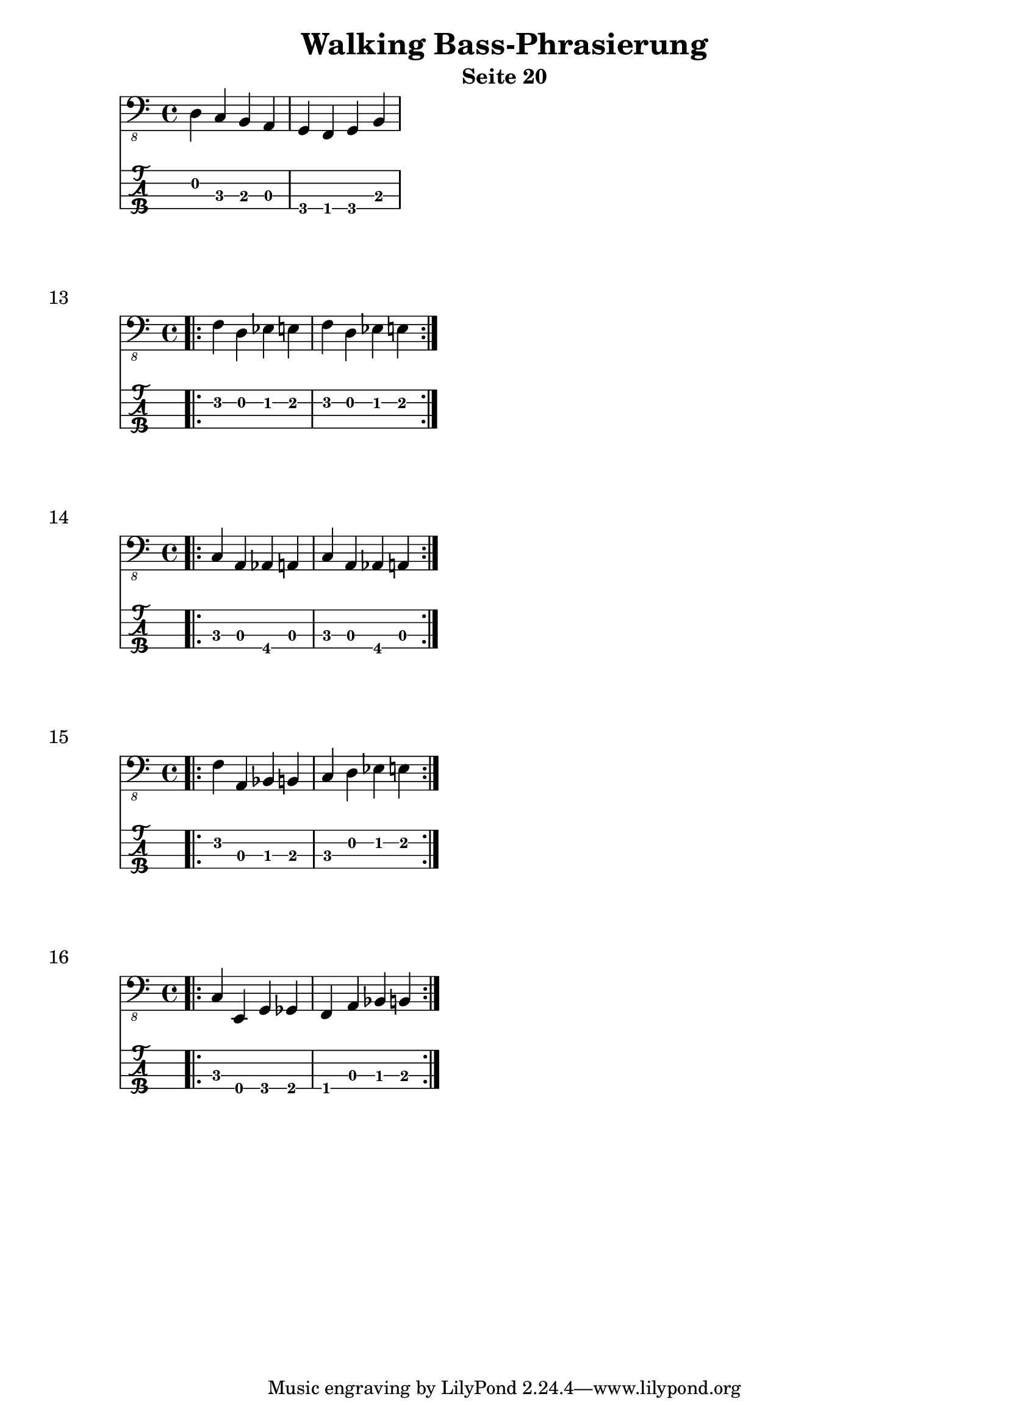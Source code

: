 \header {
  title = "Walking Bass-Phrasierung"
  composer = ""
  subtitle = "Seite 20"
}
noten = \relative {
        d, c b a g f g b 
    	  }
\score {
<<
  \new Voice \with {
    \omit StringNumber
  } {
    \clef "bass_8"
      \noten
   }
  \new TabStaff \with {
    stringTunings = #bass-tuning
  } {
 		\noten
  }

>>
 
  \layout {}
  \midi {}
}

% -------------------------------------------------------------------------
noten = \relative {
      	 \bar ".|:" \repeat volta 2 { f,4 d es e f d es e } 
    	  }
\score {
<<
  \new Voice \with {
    \omit StringNumber
  } {
    \clef "bass_8"
      \noten
   }
  \new TabStaff \with {
    stringTunings = #bass-tuning
  } {
 		\noten
  }
>>
    \header {
    piece = "13"
  }
}
% -------------------------------------------------------------------------
noten = \relative {
   	        \bar ".|:" \repeat volta 2 { c, a as a c a as a } | \break
    	  }
\score {
<<
  \new Voice \with {
    \omit StringNumber
  } {
    \clef "bass_8"
      \noten
   }
  \new TabStaff \with {
    stringTunings = #bass-tuning
  } {
 		\noten
  }
>>
    \header {
    piece = "14"
  }
}
% -------------------------------------------------------------------------
noten = \relative {
    	 \bar ".|:" \repeat volta 2 { f, a, bes b c d es e} 
    	  }
\score {
<<
  \new Voice \with {
    \omit StringNumber
  } {
    \clef "bass_8"
      \noten
   }
  \new TabStaff \with {
    stringTunings = #bass-tuning
  } {
 		\noten
  }
>>
    \header {
    piece = "15"
  }
}
% -------------------------------------------------------------------------
noten = \relative {
       \bar ".|:" \repeat volta 2 { c, e, g ges f a bes b }    	  }
\score {
<<
  \new Voice \with {
    \omit StringNumber
  } {
    \clef "bass_8"
      \noten
   }
  \new TabStaff \with {
    stringTunings = #bass-tuning
  } {
 		\noten
  }
>>
    \header {
    piece = "16"
  }
}